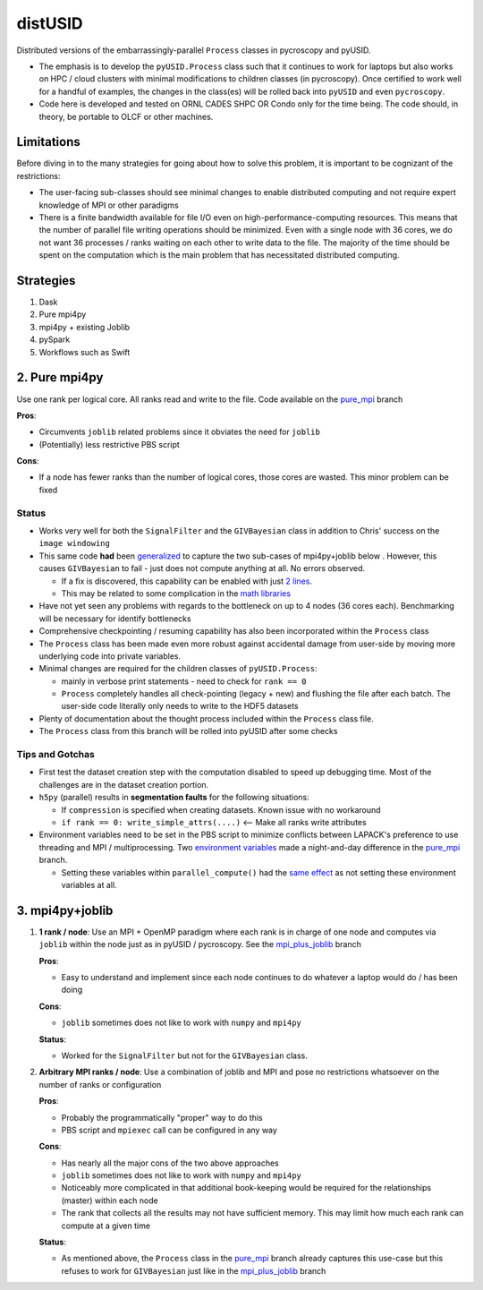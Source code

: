 distUSID
=======

Distributed versions of the embarrassingly-parallel ``Process`` classes in pycroscopy and pyUSID.

* The emphasis is to develop the ``pyUSID.Process`` class such that it continues to work for laptops but also works on HPC / cloud clusters with minimal modifications to children classes (in pycroscopy).
  Once certified to work well for a handful of examples, the changes in the class(es) will be rolled back into ``pyUSID`` and even ``pycroscopy``.
* Code here is developed and tested on ORNL CADES SHPC OR Condo only for the time being. The code should, in theory, be portable to OLCF or other machines.

Limitations
-----------
Before diving in to the many strategies for going about how to solve this problem, it is important to be cognizant of the restrictions:

* The user-facing sub-classes should see minimal changes to enable distributed computing and not require expert knowledge of MPI or other paradigms
* There is a finite bandwidth available for file I/O even on high-performance-computing resources. This means that the number of parallel file writing
  operations should be minimized. Even with a single node with 36 cores, we do not want 36 processes / ranks waiting on each other to write data to the file.
  The majority of the time should be spent on the computation which is the main problem that has necessitated distributed computing.

Strategies
----------
#. Dask
#. Pure mpi4py
#. mpi4py + existing Joblib
#. pySpark
#. Workflows such as Swift

2. Pure mpi4py
--------------
Use one rank per logical core. All ranks read and write to the file. Code available on the `pure_mpi <https://github.com/pycroscopy/distUSID/tree/pure_mpi>`_ branch

**Pros**:

* Circumvents ``joblib`` related problems since it obviates the need for ``joblib``
* (Potentially) less restrictive PBS script

**Cons**:

* If a node has fewer ranks than the number of logical cores, those cores are wasted. This minor problem can be fixed

Status
~~~~~~
* Works very well for both the ``SignalFilter`` and the ``GIVBayesian`` class in addition to Chris' success on the ``image windowing``
* This same code **had** been `generalized <https://github.com/pycroscopy/distUSID/commit/4e4e367230c9a85540828b7d8e56cc261f135fae>`_
  to capture the two sub-cases of mpi4py+joblib below . However, this causes ``GIVBayesian`` to fail - just does not compute anything at all. No errors observed.

  * If a fix is discovered, this capability can be enabled with just `2 lines <https://github.com/pycroscopy/distUSID/commit/3d43614e8bd1ae722c26e72d7d1a95dbeac4cee8>`_.
  * This may be related to some complication in the `math libraries <https://github.com/pycroscopy/distUSID/commit/3930df86c6119226702628145090726ad1f00312>`_
* Have not yet seen any problems with regards to the bottleneck on up to 4 nodes (36 cores each). Benchmarking will be necessary for identify bottlenecks
* Comprehensive checkpointing / resuming capability has also been incorporated within the ``Process`` class
* The ``Process`` class has been made even more robust against accidental damage from user-side by moving more underlying code into private variables.
* Minimal changes are required for the children classes of ``pyUSID.Process``:

  * mainly in verbose print statements - need to check for ``rank == 0``
  * ``Process`` completely handles all check-pointing (legacy + new) and flushing the file after each batch. The user-side code literally only needs to write to the HDF5 datasets

* Plenty of documentation about the thought process included within the ``Process`` class file.
* The ``Process`` class from this branch will be rolled into pyUSID after some checks

Tips and Gotchas
~~~~~~~~~~~~~~~~
* First test the dataset creation step with the computation disabled to speed up debugging time. Most of the challenges are in the dataset creation portion.
* ``h5py`` (parallel) results in **segmentation faults** for the following situations:

  * If ``compression`` is specified when creating datasets. Known issue with no workaround
  * ``if rank == 0: write_simple_attrs(....)`` <-- Make all ranks write attributes
* Environment variables need to be set in the PBS script to minimize conflicts between LAPACK's preference to use threading and MPI / multiprocessing.
  Two `environment variables <https://github.com/pycroscopy/distUSID/commit/72d8ac086ee974a4ed644fbe55738d198b7265ec>`_ made a night-and-day difference
  in the `pure_mpi <https://github.com/pycroscopy/distUSID/tree/pure_mpi>`_ branch.

  * Setting these variables within ``parallel_compute()`` had the `same effect <https://github.com/pycroscopy/distUSID/commit/3ccdacfa32ac97af7eb9994a1562ea9c0caf51e5>`_ as not setting these environment variables at all.

3. mpi4py+joblib
----------------
#. **1 rank / node**: Use an MPI + OpenMP paradigm where each rank is in charge of one node and computes via ``joblib`` within the node just as in pyUSID / pycroscopy. See the `mpi_plus_joblib <https://github.com/pycroscopy/distUSID/tree/mpi_plus_joblib)>`_ branch

   **Pros**:

   * Easy to understand and implement since each node continues to do whatever a laptop would do / has been doing

   **Cons**:

   * ``joblib`` sometimes does not like to work with ``numpy`` and ``mpi4py``

   **Status**:

   * Worked for the ``SignalFilter`` but not for the ``GIVBayesian`` class.

#. **Arbitrary MPI ranks / node**: Use a combination of joblib and MPI and pose no restrictions whatsoever on the number of ranks or configuration

   **Pros**:

   * Probably the programmatically "proper" way to do this
   * PBS script and ``mpiexec`` call can be configured in any way

   **Cons**:

   * Has nearly all the major cons of the two above approaches
   * ``joblib`` sometimes does not like to work with ``numpy`` and ``mpi4py``
   * Noticeably more complicated in that additional book-keeping would be required for the relationships (master) within each node
   * The rank that collects all the results may not have sufficient memory. This may limit how much each rank can compute at a given time

   **Status**:

   * As mentioned above, the ``Process`` class in the `pure_mpi <https://github.com/pycroscopy/distUSID/tree/pure_mpi>`_ branch already
     captures this use-case but this refuses to work for ``GIVBayesian`` just like in the `mpi_plus_joblib <https://github.com/pycroscopy/distUSID/tree/mpi_plus_joblib)>`_ branch
